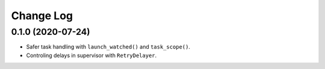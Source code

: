 Change Log
==========

0.1.0 (2020-07-24)
------------------

* Safer task handling with ``launch_watched()`` and ``task_scope()``.
* Controling delays in supervisor with ``RetryDelayer``.
